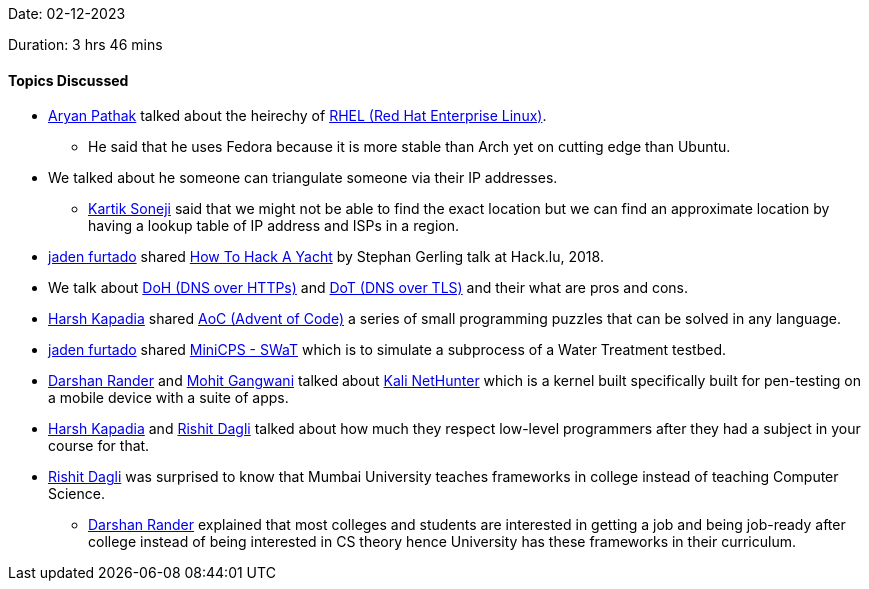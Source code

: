 Date: 02-12-2023

Duration: 3 hrs 46 mins

==== Topics Discussed

* link:https://github.com/CosmicRaptor[Aryan Pathak^] talked about the heirechy of link:https://www.redhat.com/en/technologies/linux-platforms/enterprise-linux[RHEL (Red Hat Enterprise Linux)^].
	** He said that he uses Fedora because it is more stable than Arch yet on cutting edge than Ubuntu.
* We talked about he someone can triangulate someone via their IP addresses.
	** link:https://twitter.com/KartikSoneji_[Kartik Soneji^] said that we might not be able to find the exact location but we can find an approximate location by having a lookup table of IP address and ISPs in a region.
* link:https://twitter.com/furtado_jaden[jaden furtado^] shared link:https://www.youtube.com/watch?v=_6MXtNMds3w[How To Hack A Yacht^] by Stephan Gerling talk at Hack.lu, 2018.
* We talk about link:https://www.youtube.com/watch?v=SudCPE1Cn6U[DoH (DNS over HTTPs)^] and link:https://www.youtube.com/watch?v=MVfcK9dAvSg[DoT (DNS over TLS)^] and their what are pros and cons.
* link:https://twitter.com/harshgkapadia[Harsh Kapadia^] shared link:https://adventofcode.com/2023/about[AoC (Advent of Code)^] a series of small programming puzzles that can be solved in any language.
* link:https://twitter.com/furtado_jaden[jaden furtado^] shared link:https://minicps.readthedocs.io/en/latest/swat-tutorial.html[MiniCPS - SWaT] which is to simulate a subprocess of a Water Treatment testbed.
* link:https://twitter.com/SirusTweets[Darshan Rander^] and link:https://twitter.com/mohit_explores[Mohit Gangwani^] talked about link:https://www.kali.org/docs/nethunter/[Kali NetHunter^] which is a kernel built specifically built for pen-testing on a mobile device with a suite of apps.
* link:https://twitter.com/harshgkapadia[Harsh Kapadia^] and link:https://twitter.com/rishit_dagli[Rishit Dagli^] talked about how much they respect low-level programmers after they had a subject in your course for that.
* link:https://twitter.com/rishit_dagli[Rishit Dagli^] was surprised to know that Mumbai University teaches frameworks in college instead of teaching Computer Science.
	** link:https://twitter.com/SirusTweets[Darshan Rander^] explained that most colleges and students are interested in getting a job and being job-ready after college instead of being interested in CS theory hence University has these frameworks in their curriculum.
